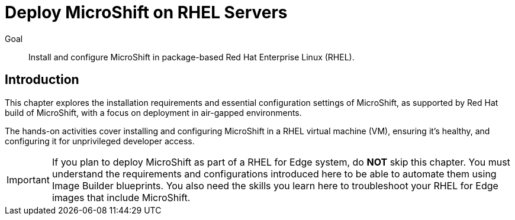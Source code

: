 = Deploy MicroShift on RHEL Servers

Goal::
Install and configure MicroShift in package-based Red Hat Enterprise Linux (RHEL).

== Introduction

This chapter explores the installation requirements and essential configuration settings of MicroShift, as supported by Red Hat build of MicroShift, with a focus on deployment in air-gapped environments.

The hands-on activities cover installing and configuring MicroShift in a RHEL virtual machine (VM), ensuring it's healthy, and configuring it for unprivileged developer access.

IMPORTANT: If you plan to deploy MicroShift as part of a RHEL for Edge system, do *NOT* skip this chapter. You must understand the requirements and configurations introduced here to be able to automate them using Image Builder blueprints. You also need the skills you learn here to troubleshoot your RHEL for Edge images that include MicroShift.
